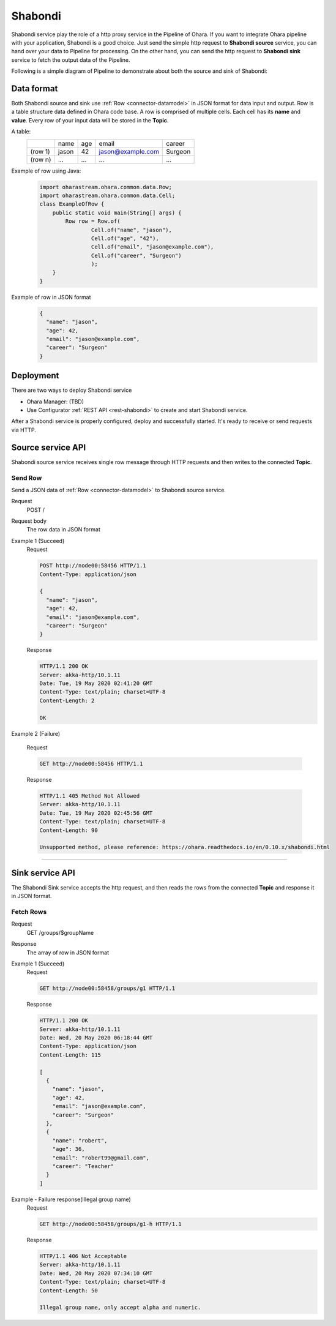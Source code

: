 ..
.. Copyright 2019 is-land
..
.. Licensed under the Apache License, Version 2.0 (the "License");
.. you may not use this file except in compliance with the License.
.. You may obtain a copy of the License at
..
..     http://www.apache.org/licenses/LICENSE-2.0
..
.. Unless required by applicable law or agreed to in writing, software
.. distributed under the License is distributed on an "AS IS" BASIS,
.. WITHOUT WARRANTIES OR CONDITIONS OF ANY KIND, either express or implied.
.. See the License for the specific language governing permissions and
.. limitations under the License.
..

.. _shabondi:

Shabondi
========

Shabondi service play the role of a http proxy service in the Pipeline of Ohara.
If you want to integrate Ohara pipeline with your application, Shabondi is a good choice.
Just send the simple http request to **Shabondi source** service, you can hand over your data to Pipeline for processing.
On the other hand, you can send the http request to **Shabondi sink** service to fetch the output data of the Pipeline.

Following is a simple diagram of Pipeline to demonstrate about both the source and sink of Shabondi:
  .. figure:: images/shabondi-pipeline.png
     :alt: Shabondi in the pipeline

Data format
------------

Both Shabondi source and sink use :ref:`Row <connector-datamodel>` in JSON format for data input and output.
Row is a table structure data defined in Ohara code base. A row is comprised of multiple cells. Each cell has its **name** and **value**.
Every row of your input data will be stored in the **Topic**.


A table:
  +---------+-------+-----+-------------------+---------+
  |         | name  | age | email             | career  |
  +---------+-------+-----+-------------------+---------+
  | (row 1) | jason | 42  | jason@example.com | Surgeon |
  +---------+-------+-----+-------------------+---------+
  | (row n) | ...   | ... | ...               | ...     |
  +---------+-------+-----+-------------------+---------+


Example of row using Java:
  .. code-block:: java

    import oharastream.ohara.common.data.Row;
    import oharastream.ohara.common.data.Cell;
    class ExampleOfRow {
        public static void main(String[] args) {
            Row row = Row.of(
                    Cell.of("name", "jason"),
                    Cell.of("age", "42"),
                    Cell.of("email", "jason@example.com"),
                    Cell.of("career", "Surgeon")
                    );
        }
    }

Example of row in JSON format
  .. code-block:: json

    {
      "name": "jason",
      "age": 42,
      "email": "jason@example.com",
      "career": "Surgeon"
    }




Deployment
-----------

There are two ways to deploy Shabondi service

* Ohara Manager: (TBD)
* Use Configurator :ref:`REST API <rest-shabondi>` to create and start Shabondi service.

After a Shabondi service is properly configured, deploy and successfully started. It's ready to receive or send requests via HTTP.

Source service API
---------------------

Shabondi source service receives single row message through HTTP requests and then writes to the connected **Topic**.

Send Row
^^^^^^^^

Send a JSON data of :ref:`Row <connector-datamodel>` to Shabondi source service.

Request
  POST /

Request body
  The row data in JSON format


Example 1 (Succeed)
  Request

  .. code-block:: http

    POST http://node00:58456 HTTP/1.1
    Content-Type: application/json

    {
      "name": "jason",
      "age": 42,
      "email": "jason@example.com",
      "career": "Surgeon"
    }

  Response

  .. code-block:: http

    HTTP/1.1 200 OK
    Server: akka-http/10.1.11
    Date: Tue, 19 May 2020 02:41:20 GMT
    Content-Type: text/plain; charset=UTF-8
    Content-Length: 2

    OK

Example 2 (Failure)

  Request

  .. code-block:: http

    GET http://node00:58456 HTTP/1.1


  Response

  .. code-block:: http

    HTTP/1.1 405 Method Not Allowed
    Server: akka-http/10.1.11
    Date: Tue, 19 May 2020 02:45:56 GMT
    Content-Type: text/plain; charset=UTF-8
    Content-Length: 90

    Unsupported method, please reference: https://ohara.readthedocs.io/en/0.10.x/shabondi.html


------------

Sink service API
-----------------

The Shabondi Sink service accepts the http request, and then reads the rows from the connected **Topic** and response it in JSON format.

Fetch Rows
^^^^^^^^^^

Request
  GET /groups/$groupName

Response
  The array of row in JSON format

Example 1 (Succeed)
  Request

  .. code-block:: http

    GET http://node00:58458/groups/g1 HTTP/1.1

  Response

  .. code-block:: http

    HTTP/1.1 200 OK
    Server: akka-http/10.1.11
    Date: Wed, 20 May 2020 06:18:44 GMT
    Content-Type: application/json
    Content-Length: 115

    [
      {
        "name": "jason",
        "age": 42,
        "email": "jason@example.com",
        "career": "Surgeon"
      },
      {
        "name": "robert",
        "age": 36,
        "email": "robert99@gmail.com",
        "career": "Teacher"
      }
    ]


Example - Failure response(Illegal group name)
  Request

  .. code-block:: http

    GET http://node00:58458/groups/g1-h HTTP/1.1

  Response

  .. code-block:: http

    HTTP/1.1 406 Not Acceptable
    Server: akka-http/10.1.11
    Date: Wed, 20 May 2020 07:34:10 GMT
    Content-Type: text/plain; charset=UTF-8
    Content-Length: 50

    Illegal group name, only accept alpha and numeric.
